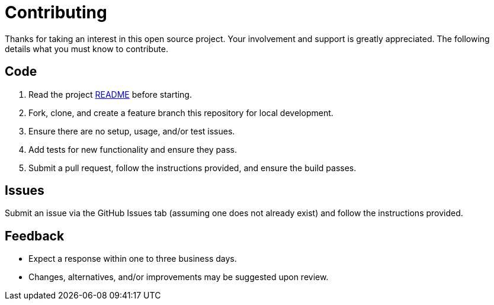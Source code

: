 = Contributing

Thanks for taking an interest in this open source project. Your involvement and support is greatly
appreciated. The following details what you must know to contribute.

== Code

. Read the project link:README.adoc[README] before starting.
. Fork, clone, and create a feature branch this repository for local development.
. Ensure there are no setup, usage, and/or test issues.
. Add tests for new functionality and ensure they pass.
. Submit a pull request, follow the instructions provided, and ensure the build passes.

== Issues

Submit an issue via the GitHub Issues tab (assuming one does not already exist) and follow the
instructions provided.

== Feedback

* Expect a response within one to three business days.
* Changes, alternatives, and/or improvements may be suggested upon review.
